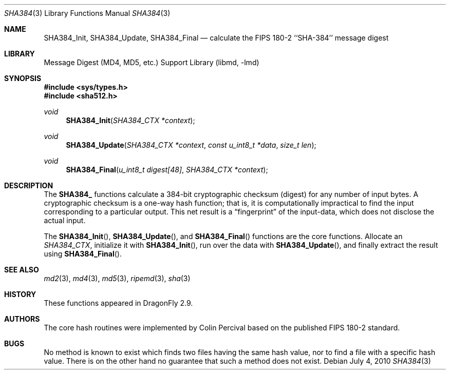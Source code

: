 .\"
.\" ----------------------------------------------------------------------------
.\" "THE BEER-WARE LICENSE" (Revision 42):
.\" <phk@FreeBSD.org> wrote this file.  As long as you retain this notice you
.\" can do whatever you want with this stuff. If we meet some day, and you think
.\" this stuff is worth it, you can buy me a beer in return.   Poul-Henning Kamp
.\" ----------------------------------------------------------------------------
.\"
.\" 	From: Id: mdX.3,v 1.14 1999/02/11 20:31:49 wollman Exp
.\" $FreeBSD: src/lib/libmd/sha512.3,v 1.4 2005/11/17 13:00:00 ru Exp $
.\" $DragonFly: src/lib/libmd/sha512.3,v 1.2 2008/09/11 20:25:34 swildner Exp $
.\"
.Dd July 4, 2010
.Dt SHA384 3
.Os
.Sh NAME
.Nm SHA384_Init ,
.Nm SHA384_Update ,
.Nm SHA384_Final
.Nd calculate the FIPS 180-2 ``SHA-384'' message digest
.Sh LIBRARY
.Lb libmd
.Sh SYNOPSIS
.In sys/types.h
.In sha512.h
.Ft void
.Fn SHA384_Init "SHA384_CTX *context"
.Ft void
.Fn SHA384_Update "SHA384_CTX *context" "const u_int8_t *data" "size_t len"
.Ft void
.Fn SHA384_Final "u_int8_t digest[48]" "SHA384_CTX *context"
.Sh DESCRIPTION
The
.Li SHA384_
functions calculate a 384-bit cryptographic checksum (digest)
for any number of input bytes.
A cryptographic checksum is a one-way
hash function; that is, it is computationally impractical to find
the input corresponding to a particular output.
This net result is
a
.Dq fingerprint
of the input-data, which does not disclose the actual input.
.Pp
The
.Fn SHA384_Init ,
.Fn SHA384_Update ,
and
.Fn SHA384_Final
functions are the core functions.
Allocate an
.Vt SHA384_CTX ,
initialize it with
.Fn SHA384_Init ,
run over the data with
.Fn SHA384_Update ,
and finally extract the result using
.Fn SHA384_Final .
.Pp
.Sh SEE ALSO
.Xr md2 3 ,
.Xr md4 3 ,
.Xr md5 3 ,
.Xr ripemd 3 ,
.Xr sha 3
.Sh HISTORY
These functions appeared in
.Dx 2.9 .
.Sh AUTHORS
The core hash routines were implemented by Colin Percival based on
the published
.Tn FIPS 180-2
standard.
.Sh BUGS
No method is known to exist which finds two files having the same hash value,
nor to find a file with a specific hash value.
There is on the other hand no guarantee that such a method does not exist.
